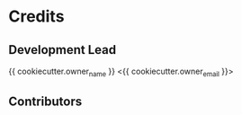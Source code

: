 * Credits

** Development Lead

{{ cookiecutter.owner_name  }} <{{ cookiecutter.owner_email }}>

** Contributors
